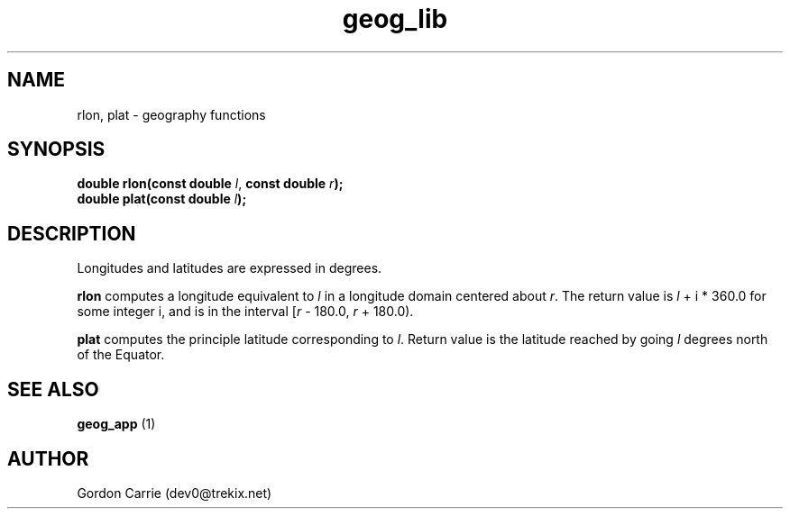 .\" 
.\" Copyright (c) 2009 Gordon D. Carrie.  All rights reserved.
.\" 
.\" Licensed under the Open Software License version 3.0
.\" 
.\" Please address questions and feedback to dev0@trekix.net
.\" 
.\" $Revision: $ $Date: $
.\"
.TH geog_lib 3 "geography functions"
.SH NAME
rlon, plat \- geography functions
.SH SYNOPSIS
.nf
\fBdouble rlon(const double\fP \fIl\fP, \fBconst double \fIr\fP\fB);\fP
\fBdouble plat(const double \fIl\fP\fB);\fP
.fi
.SH DESCRIPTION
Longitudes and latitudes are expressed in degrees.

\fBrlon\fP computes a longitude equivalent to \fIl\fP in a longitude domain
centered about \fIr\fP.  The return value is \fIl\fP\ +\ i\ *\ 360.0 for some
integer i, and is in the interval [\fIr\fP\ -\ 180.0,\ \fIr\fP\ +\ 180.0).

\fBplat\fP computes the principle latitude corresponding to \fIl\fP.  Return value
is the latitude reached by going \fIl\fP degrees north of the Equator.
.SH SEE ALSO
\fBgeog_app\fP (1)
.SH AUTHOR
Gordon Carrie (dev0@trekix.net)
